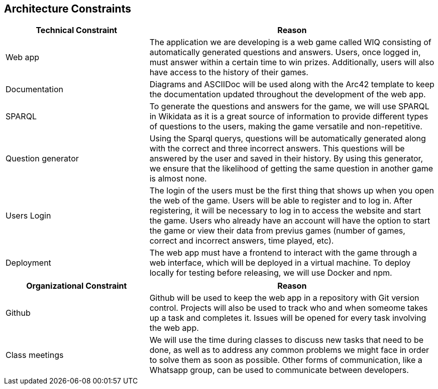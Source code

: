 ifndef::imagesdir[:imagesdir: ../images]

[[section-architecture-constraints]]
== Architecture Constraints

[options="header",cols="1,2"]
|===
|Technical Constraint |Reason
|Web app | The application we are developing is a web game called WIQ consisting of automatically generated questions and answers. Users, once logged in, must answer within a certain time to win prizes. 
Additionally, users will also have access to the history of their games. 
|Documentation | Diagrams and ASCIIDoc will be used along with the Arc42 template to keep the documentation updated throughout the development of the web app.
|SPARQL | To generate the questions and answers for the game, we will use SPARQL in Wikidata as it is a great source of information to provide
different types of questions to the users, making the game versatile and non-repetitive.
|Question generator | Using the Sparql querys, questions will be automatically generated along with the correct and three incorrect answers. This questions will be 
answered by the user and saved in their history. By using this generator, we ensure that the likelihood of getting the same question in another game is almost none.
|Users Login| The login of the users must be the first thing that shows up when you open the web of the game. Users will be able to register and to log in. After registering, it will be necessary to log in to access the website and start the game.
Users who already have an account will have the option to start the game or view their data from previus games (number of games, correct and incorrect answers, time played, etc).
|Deployment | The web app must have a frontend to interact with the game through a web interface, which will be deployed in a virtual machine. To deploy locally 
for testing before releasing, we will use Docker and npm.
|===

[options="header",cols="1,2"]
|===
|Organizational Constraint |Reason
|Github | Github will be used to keep the web app in a repository with Git version control. Projects will also be used to track who and when someome takes up 
a task and completes it. Issues will be opened for every task involving the web app.
|Class meetings | We will use the time during classes to discuss new tasks that need to be done, as well as to address any common problems we might face in order to solve them as soon as possible.
Other forms of communication, like a Whatsapp group, can be used to communicate between developers.
|===

